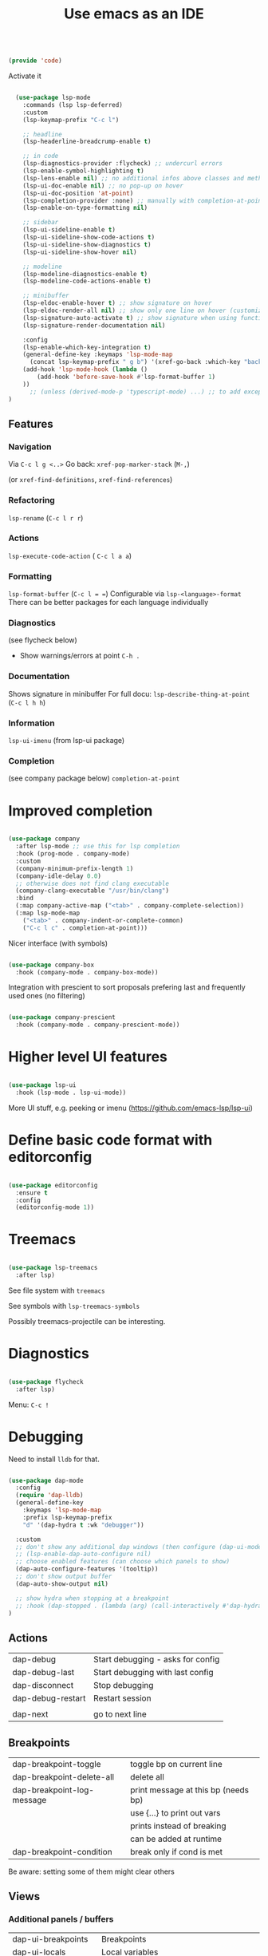 #+TITLE: Use emacs as an IDE
#+PROPERTY: header-args:emacs-lisp :tangle ~/.emacs.d/lisp/code.el
#+PROPERTY: header-args :mkdirp yes

#+begin_src emacs-lisp
  
  (provide 'code)
  
#+end_src

Activate it

#+begin_src emacs-lisp

  (use-package lsp-mode
    :commands (lsp lsp-deferred)
    :custom
    (lsp-keymap-prefix "C-c l")

    ;; headline
    (lsp-headerline-breadcrump-enable t)

    ;; in code
    (lsp-diagnostics-provider :flycheck) ;; undercurl errors
    (lsp-enable-symbol-highlighting t)
    (lsp-lens-enable nil) ;; no additional infos above classes and methods
    (lsp-ui-doc-enable nil) ;; no pop-up on hover 
    (lsp-ui-doc-position 'at-point)
    (lsp-completion-provider :none) ;; manually with completion-at-point
    (lsp-enable-on-type-formatting nil)

    ;; sidebar
    (lsp-ui-sideline-enable t)
    (lsp-ui-sideline-show-code-actions t)
    (lsp-ui-sideline-show-diagnostics t)
    (lsp-ui-sideline-show-hover nil)

    ;; modeline
    (lsp-modeline-diagnostics-enable t)
    (lsp-modeline-code-actions-enable t)

    ;; minibuffer
    (lsp-eldoc-enable-hover t) ;; show signature on hover
    (lsp-eldoc-render-all nil) ;; show only one line on hover (customize with lsp-ui)
    (lsp-signature-auto-activate t) ;; show signature when using function
    (lsp-signature-render-documentation nil) 

    :config
    (lsp-enable-which-key-integration t)
    (general-define-key :keymaps 'lsp-mode-map
      (concat lsp-keymap-prefix " g b") '(xref-go-back :which-key "back"))
    (add-hook 'lsp-mode-hook (lambda ()
        (add-hook 'before-save-hook #'lsp-format-buffer 1)
    ))
      ;; (unless (derived-mode-p 'typescript-mode) ...) ;; to add exception
)

#+end_src

** Features

*** Navigation
Via ~C-c l g <..>~
Go back: ~xref-pop-marker-stack~ (~M-,~)

(or ~xref-find-definitions~, ~xref-find-references~)                              

*** Refactoring
~lsp-rename~ (~C-c l r r~)

*** Actions
~lsp-execute-code-action~ ( ~C-c l a a~)

*** Formatting
~lsp-format-buffer~ (~C-c l = =~)
Configurable via ~lsp-<language>-format~
There can be better packages for each language individually

*** Diagnostics
(see flycheck below)
- Show warnings/errors at point ~C-h .~

*** Documentation
Shows signature in minibuffer
For full docu: ~lsp-describe-thing-at-point~ (~C-c l h h~)

*** Information
~lsp-ui-imenu~ (from lsp-ui package)

*** Completion
(see company package below)
 ~completion-at-point~

* Improved completion

#+begin_src emacs-lisp
  
  (use-package company
    :after lsp-mode ;; use this for lsp completion
    :hook (prog-mode . company-mode)
    :custom
    (company-minimum-prefix-length 1)
    (company-idle-delay 0.0)
    ;; otherwise does not find clang executable
    (company-clang-executable "/usr/bin/clang")
    :bind
    (:map company-active-map ("<tab>" . company-complete-selection))
    (:map lsp-mode-map
      ("<tab>" . company-indent-or-complete-common)
      ("C-c l c" . completion-at-point)))
  
#+end_src

Nicer interface (with symbols)
#+begin_src emacs-lisp
  
  (use-package company-box
    :hook (company-mode . company-box-mode))
  
#+end_src

Integration with prescient to sort proposals prefering last and frequently used ones (no filtering)
#+begin_src emacs-lisp
  
  (use-package company-prescient
    :hook (company-mode . company-prescient-mode))
  
#+end_src

* Higher level UI features

#+begin_src emacs-lisp
  
    (use-package lsp-ui
      :hook (lsp-mode . lsp-ui-mode))
  
#+end_src

More UI stuff, e.g. peeking or imenu (https://github.com/emacs-lsp/lsp-ui)

* Define basic code format with editorconfig

#+begin_src emacs-lisp

  (use-package editorconfig
    :ensure t
    :config
    (editorconfig-mode 1))

#+end_src

* Treemacs

#+begin_src emacs-lisp
  
  (use-package lsp-treemacs
    :after lsp)
  
#+end_src

See file system with ~treemacs~

See symbols with ~lsp-treemacs-symbols~

Possibly treemacs-projectile can be interesting.

* Diagnostics

#+begin_src emacs-lisp

  (use-package flycheck
    :after lsp)

#+end_src

Menu: =C-c !=

* Debugging

Need to install =lldb= for that.

#+begin_src emacs-lisp
  
  (use-package dap-mode
    :config
    (require 'dap-lldb)
    (general-define-key
      :keymaps 'lsp-mode-map
      :prefix lsp-keymap-prefix
      "d" '(dap-hydra t :wk "debugger"))
  
    :custom
    ;; don't show any additional dap windows (then configure (dap-ui-mode 1) for minimal features)
    ;; (lsp-enable-dap-auto-configure nil)
    ;; choose enabled features (can choose which panels to show)
    (dap-auto-configure-features '(tooltip))
    ;; don't show output buffer
    (dap-auto-show-output nil)
  
    ;; show hydra when stopping at a breakpoint
    ;; :hook (dap-stopped . (lambda (arg) (call-interactively #'dap-hydra)))
  )
  
#+end_src

** Actions
| dap-debug                  | Start debugging - asks for config   |
| dap-debug-last             | Start debugging with last config    |
| dap-disconnect             | Stop debugging                      |
| dap-debug-restart          | Restart session                     |
|                            |                                     |
| dap-next                   | go to next line                     |

** Breakpoints
| dap-breakpoint-toggle      | toggle bp on current line           |
| dap-breakpoint-delete-all  | delete all                          |
| dap-breakpoint-log-message | print message at this bp (needs bp) |
|                            | use {...} to print out vars         |
|                            | prints instead of breaking          |
|                            | can be added at runtime             |
| dap-breakpoint-condition   | break only if cond is met           |
Be aware: setting some of them might clear others

** Views
*** Additional panels / buffers
| dap-ui-breakpoints     | Breakpoints                                         |
| dap-ui-locals          | Local variables                                     |
| dap-ui-expressions     | Watched expressions                                 |
| dap-ui-sessions        | Active sessions with stacktrace                     |
| dap-go-to-ouput-buffer | Program output                                      |
| dap-tooltip-at-point   | show value of var at point (needs dap-tooltip-mode) |
| dap-ui-repl            | Start REPL or current language at current point     |

*** Watch expressions
| dap-ui-expressions-add    | watch a variable                                |
| dap-ui-expressions-remove | remove watch                                    |

** Create a debug template
=dap-register-debug-template=
#+begin_src emacs-lisp :tangle no
  
  (dap-register-debug-template
    "LLDB::Run"
    (list :type "lldb-vscode"
          :request "launch"
          :program nil
          :cwd nil))
  
#+end_src
Paste into =debug.el= in root of project folder

** Keybindings
=dap-hydra= pulls up keybinding menu

* Specific language
You need to install the language server for the particular language you use, have a look at https://emacs-lsp.github.io/lsp-mode/page/languages/

** C++

#+begin_src emacs-lisp
  
  (add-hook 'c++-mode-hook #'lsp)
  (add-hook 'c-mode-hook #'lsp)
  (add-to-list 'auto-mode-alist '("\\.ino\\'" . c++-mode))
  (add-to-list 'auto-mode-alist '("\\.tpp\\'" . c++-mode))
  (add-to-list 'auto-mode-alist '("\\.h\\'" . c++-mode))
  ;; (setq c-default-style "stroustrup")
  
  ;; for dap-mode
  (customize-set-variable 'dap-lldb-debug-program '("/usr/bin/lldb-vscode-10"))
  ;;; ask user for executable to debug if not specified explicitly (c++)
  (customize-set-variable 'dap-lldb-debugged-program-function (lambda () (read-file-name "Select file to debug.")))

#+end_src

Helpful Commands
| flycheck-copy-errors-as-kill | C-c ! C-w | Copy all messages of errors at point            |
| projectile-find-other-file   | C-p p a   | Switch between header and source file           |
| find-file-at-point           | g f       | Open file at point                              |
| c-indent-exp                 | C-M-q     | Indent content of single parenthetical grouping |
|                              |           | Position point before beginning of grouping     |
| goto-last-change             | g ;       | go to last change in current buffer             |
| goto-last-change-reverse     | g ,       | go to next change in current buffer             |

My own build menu
#+begin_src emacs-lisp
  
  (general-create-definer ec/cmake
    :keymaps '(cmake-mode-map c++-mode-map c-mode-map)
    :prefix "C-c m")
  
  (ec/cmake
   "" '(:ignore t :which-key "cmake")
   "c" '(me/c++/configure :which-key "configure")
   "i" '(me/c++/install :which-key "install dependencies")
   "m" '(me/c++/build :which-key "make")
   "t" '(me/c++/test :which-key "test"))
  
  (defun me/c++/configure ()
    "Generate build system"
    (interactive)
    (if (me/uses-conan-p) (me/c++/install))
    (me/run-command-in-project-root "cmake -S . -B build"))
  
  (defun me/uses-conan-p ()
    (file-exists-p (concat (me/project-root) "conanfile.txt")))
  
  (defun me/c++/install ()
    "Install dependencies via conan"
    (interactive)
    (me/run-command-in-project-root "conan install --install-folder build ."))
  
  (defun me/c++/build ()
    "Build project and create compile_commands.json"
    (interactive)
    (me/run-command-in-project-root "cmake -DCMAKE_EXPORT_COMPILE_COMMANDS=YES --build build"))
  
  (defun me/c++/test ()
    "Run tests in project"
    (interactive)
    (me/run-command-in-project-root "cmake --build build --target test"))
  
  (defun me/run-command-in-project-root (command)
    "Run command in project root"
    (let ((default-directory (me/project-root)))
      (shell-command command)))
  
  (defun me/project-root ()
    "Return the current project root when applicable or nil."
    (when-let (project (project-current))
      (project-root project)))
  
#+end_src

*** Language server

Currently I use clangd - just install it, no config needed

#+begin_src emacs-lisp

  (use-package clang-format)
    
#+end_src

** Rust
https://robert.kra.hn/posts/2021-02-07_rust-with-emacs/

Language-server: rust-analyzer, install via
#+begin_src shell
  rustup component add rust-analyzer
#+end_src

#+begin_src emacs-lisp

  (use-package rust-mode)

  #+end_src

Rustic commands under ~C-c C-c~ or show them in extra buffer with ~C-c C-p~
Add/remove/update dependencies with ~rustic-cargo-...~
Others commands: ~rustic-cargo-...~ and ~lsp-rust...~

Possibly interesting: Show analyzer status with ~lsp-rust-analyzer-status~

You can have inline-documentation
  
** Javascript

#+begin_src emacs-lisp

  (use-package typescript-mode
    :mode "\\.js\\'"
    :hook (typescript-mode . lsp))

#+end_src

Language server: Currently I use ts-ls (need to install typescript-language-server and typescript packages with =npm install -g typescript-language-server typescript=

** Elixir

Download latest release and unzip it in directory =~/bin/elixir-ls-v0.16.0/=
#+begin_src emacs-lisp

  (use-package elixir-mode
       :hook (elixir-mode . lsp)
       :custom (lsp-elixir-server-command '("~/bin/elixir-ls-v0.16.0/language_server.sh")))

#+end_src
